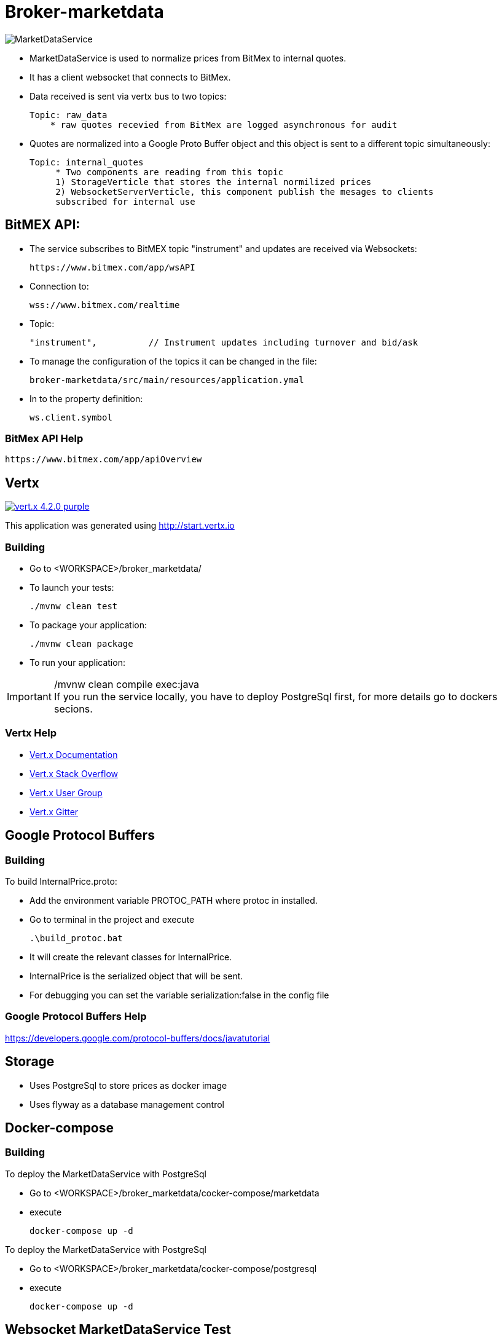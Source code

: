 = Broker-marketdata

image::MarketDataService.PNG[]

* MarketDataService is used to normalize prices from BitMex to internal quotes.
* It has a client websocket that connects to BitMex.
* Data received is sent via vertx bus to two topics:

    Topic: raw_data
        * raw quotes recevied from BitMex are logged asynchronous for audit

* Quotes are normalized into a Google Proto Buffer object and this object is sent to a different topic simultaneously:

   Topic: internal_quotes
        * Two components are reading from this topic
        1) StorageVerticle that stores the internal normilized prices
        2) WebsocketServerVerticle, this component publish the mesages to clients
        subscribed for internal use

== BitMEX API:

* The service subscribes to BitMEX topic "instrument" and updates are received via Websockets:

    https://www.bitmex.com/app/wsAPI

* Connection to:

    wss://www.bitmex.com/realtime

* Topic:

    "instrument",          // Instrument updates including turnover and bid/ask

* To manage the configuration of the topics it can be changed in the file:

    broker-marketdata/src/main/resources/application.ymal

* In to the property definition:

    ws.client.symbol

=== BitMex API Help

    https://www.bitmex.com/app/apiOverview

== Vertx

image:https://img.shields.io/badge/vert.x-4.2.0-purple.svg[link="https://vertx.io"]

This application was generated using http://start.vertx.io

=== Building

* Go to <WORKSPACE>/broker_marketdata/

* To launch your tests:

    ./mvnw clean test

* To package your application:

    ./mvnw clean package

* To run your application:

./mvnw clean compile exec:java
IMPORTANT: If you run the service locally, you have to deploy PostgreSql first, for more details go to dockers secions.

=== Vertx Help

* https://vertx.io/docs/[Vert.x Documentation]
* https://stackoverflow.com/questions/tagged/vert.x?sort=newest&pageSize=15[Vert.x Stack Overflow]
* https://groups.google.com/forum/?fromgroups#!forum/vertx[Vert.x User Group]
* https://gitter.im/eclipse-vertx/vertx-users[Vert.x Gitter]

== Google Protocol Buffers

=== Building

To build InternalPrice.proto:

* Add the environment variable PROTOC_PATH where protoc in installed.
* Go to terminal in the project and execute

    .\build_protoc.bat

* It will create the relevant classes for InternalPrice.
* InternalPrice is the serialized object that will be sent.
* For debugging you can set the variable serialization:false in the config file

=== Google Protocol Buffers Help

https://developers.google.com/protocol-buffers/docs/javatutorial

== Storage

* Uses PostgreSql to store prices as docker image
* Uses flyway as a database management control

== Docker-compose

=== Building

To deploy the MarketDataService with PostgreSql

* Go to <WORKSPACE>/broker_marketdata/cocker-compose/marketdata
* execute

    docker-compose up -d

To deploy the MarketDataService with PostgreSql

* Go to <WORKSPACE>/broker_marketdata/cocker-compose/postgresql
* execute

    docker-compose up -d

== Websocket MarketDataService Test

=== Online client

Once the service is running locally or in a container

* to test the websocket connect using

    https://websocketking.com/
    https://www.piesocket.com/websocket-tester#

* use the following path

    ws://localhost:8900/realtime/quotes



